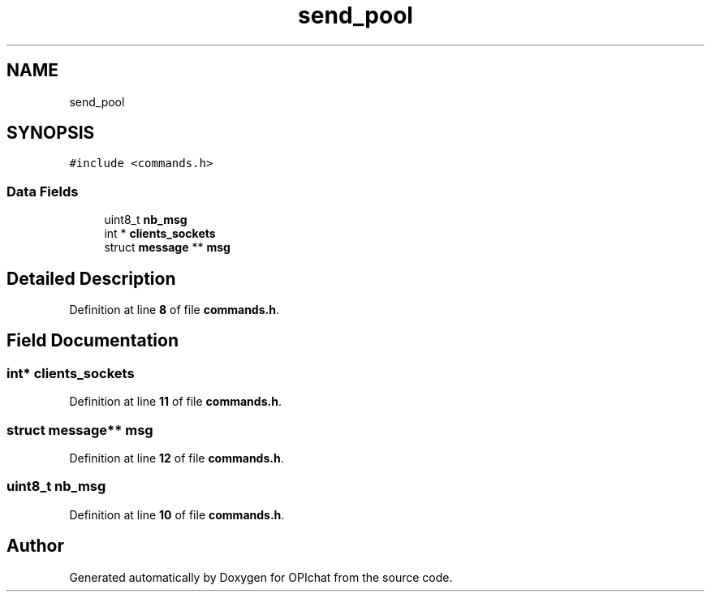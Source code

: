 .TH "send_pool" 3 "Wed Feb 9 2022" "OPIchat" \" -*- nroff -*-
.ad l
.nh
.SH NAME
send_pool
.SH SYNOPSIS
.br
.PP
.PP
\fC#include <commands\&.h>\fP
.SS "Data Fields"

.in +1c
.ti -1c
.RI "uint8_t \fBnb_msg\fP"
.br
.ti -1c
.RI "int * \fBclients_sockets\fP"
.br
.ti -1c
.RI "struct \fBmessage\fP ** \fBmsg\fP"
.br
.in -1c
.SH "Detailed Description"
.PP 
Definition at line \fB8\fP of file \fBcommands\&.h\fP\&.
.SH "Field Documentation"
.PP 
.SS "int* clients_sockets"

.PP
Definition at line \fB11\fP of file \fBcommands\&.h\fP\&.
.SS "struct \fBmessage\fP** msg"

.PP
Definition at line \fB12\fP of file \fBcommands\&.h\fP\&.
.SS "uint8_t nb_msg"

.PP
Definition at line \fB10\fP of file \fBcommands\&.h\fP\&.

.SH "Author"
.PP 
Generated automatically by Doxygen for OPIchat from the source code\&.
